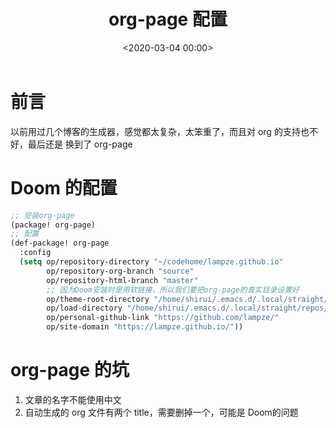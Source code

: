 #+TITLE:       org-page 配置
#+DATE:        <2020-03-04 00:00>
#+FILETAGS:    org-page Emacs Doom
#+OPTIONS:     H:3 num:nil toc:nil \n:nil ::t |:t ^:nil -:nil f:t *:t <:t
#+DESCRIPTION: doom下的org-page配置
* 前言
以前用过几个博客的生成器，感觉都太复杂，太笨重了，而且对 org 的支持也不好，最后还是
换到了 org-page
* Doom 的配置
#+BEGIN_SRC lisp
;; 安装org-page
(package! org-page)
;; 配置
(def-package! org-page
  :config
  (setq op/repository-directory "~/codehome/lampze.github.io"
        op/repository-org-branch "source"
        op/repository-html-branch "master"
        ;; 因为Doom安装时是用软链接，所以我们要把org-page的真实目录设置好
        op/theme-root-directory "/home/shirui/.emacs.d/.local/straight/repos/org-page/themes"
        op/load-directory "/home/shirui/.emacs.d/.local/straight/repos/org-page/"
        op/personal-github-link "https://github.com/lampze/"
        op/site-domain "https://lampze.github.io/"))
#+END_SRC
* org-page 的坑
1. 文章的名字不能使用中文
2. 自动生成的 org 文件有两个 title，需要删掉一个，可能是 Doom的问题
